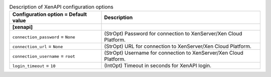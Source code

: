 ..
    Warning: Do not edit this file. It is automatically generated from the
    software project's code and your changes will be overwritten.

    The tool to generate this file lives in openstack-doc-tools repository.

    Please make any changes needed in the code, then run the
    autogenerate-config-doc tool from the openstack-doc-tools repository, or
    ask for help on the documentation mailing list, IRC channel or meeting.

.. _ceilometer-xenapi:

.. list-table:: Description of XenAPI configuration options
   :header-rows: 1
   :class: config-ref-table

   * - Configuration option = Default value
     - Description
   * - **[xenapi]**
     -
   * - ``connection_password`` = ``None``
     - (StrOpt) Password for connection to XenServer/Xen Cloud Platform.
   * - ``connection_url`` = ``None``
     - (StrOpt) URL for connection to XenServer/Xen Cloud Platform.
   * - ``connection_username`` = ``root``
     - (StrOpt) Username for connection to XenServer/Xen Cloud Platform.
   * - ``login_timeout`` = ``10``
     - (IntOpt) Timeout in seconds for XenAPI login.
